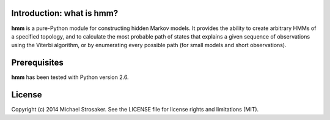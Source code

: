 Introduction: what is hmm?
--------------------------

**hmm** is a pure-Python module for constructing hidden Markov models.
It provides the ability to create arbitrary HMMs of a specified topology,
and to calculate the most probable path of states that explains a given
sequence of observations using the Viterbi algorithm, or by enumerating
every possible path (for small models and short observations).

Prerequisites
-------------

**hmm** has been tested with Python version 2.6.

License
-------

Copyright (c) 2014 Michael Strosaker.  See the LICENSE file for license
rights and limitations (MIT).

